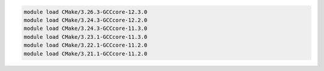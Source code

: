 .. code-block:: console

    module load CMake/3.26.3-GCCcore-12.3.0
    module load CMake/3.24.3-GCCcore-12.2.0
    module load CMake/3.24.3-GCCcore-11.3.0
    module load CMake/3.23.1-GCCcore-11.3.0
    module load CMake/3.22.1-GCCcore-11.2.0
    module load CMake/3.21.1-GCCcore-11.2.0
